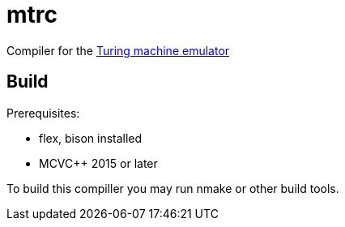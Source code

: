 = mtrc

Сompiler for the https://github.com/lvorobyov/statestep[Turing machine emulator]

== Build

Prerequisites:

- flex, bison installed
- MCVC++ 2015 or later

To build this compiller you may run nmake or other build tools.
